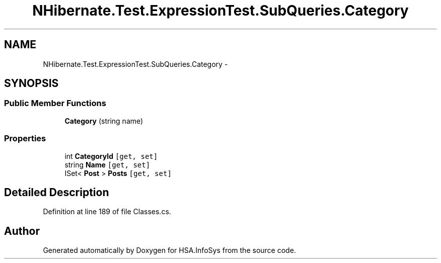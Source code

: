 .TH "NHibernate.Test.ExpressionTest.SubQueries.Category" 3 "Fri Jul 5 2013" "Version 1.0" "HSA.InfoSys" \" -*- nroff -*-
.ad l
.nh
.SH NAME
NHibernate.Test.ExpressionTest.SubQueries.Category \- 
.SH SYNOPSIS
.br
.PP
.SS "Public Member Functions"

.in +1c
.ti -1c
.RI "\fBCategory\fP (string name)"
.br
.in -1c
.SS "Properties"

.in +1c
.ti -1c
.RI "int \fBCategoryId\fP\fC [get, set]\fP"
.br
.ti -1c
.RI "string \fBName\fP\fC [get, set]\fP"
.br
.ti -1c
.RI "ISet< \fBPost\fP > \fBPosts\fP\fC [get, set]\fP"
.br
.in -1c
.SH "Detailed Description"
.PP 
Definition at line 189 of file Classes\&.cs\&.

.SH "Author"
.PP 
Generated automatically by Doxygen for HSA\&.InfoSys from the source code\&.
